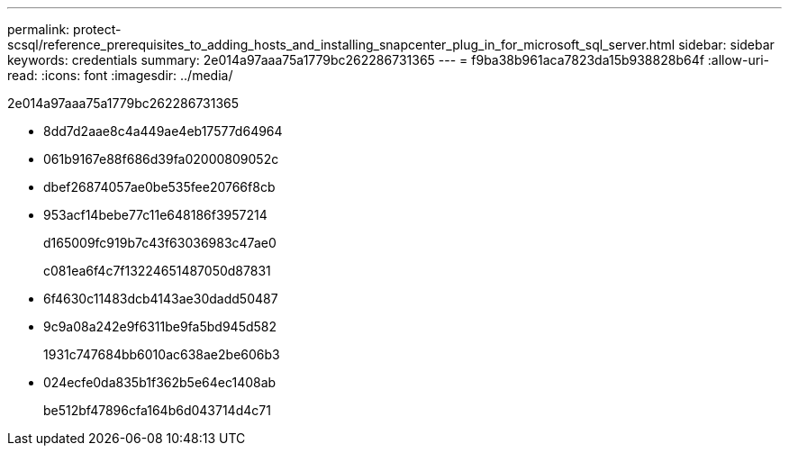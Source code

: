 ---
permalink: protect-scsql/reference_prerequisites_to_adding_hosts_and_installing_snapcenter_plug_in_for_microsoft_sql_server.html 
sidebar: sidebar 
keywords: credentials 
summary: 2e014a97aaa75a1779bc262286731365 
---
= f9ba38b961aca7823da15b938828b64f
:allow-uri-read: 
:icons: font
:imagesdir: ../media/


[role="lead"]
2e014a97aaa75a1779bc262286731365

* 8dd7d2aae8c4a449ae4eb17577d64964
* 061b9167e88f686d39fa02000809052c
* dbef26874057ae0be535fee20766f8cb
* 953acf14bebe77c11e648186f3957214
+
d165009fc919b7c43f63036983c47ae0

+
c081ea6f4c7f13224651487050d87831

* 6f4630c11483dcb4143ae30dadd50487
* 9c9a08a242e9f6311be9fa5bd945d582
+
1931c747684bb6010ac638ae2be606b3

* 024ecfe0da835b1f362b5e64ec1408ab
+
be512bf47896cfa164b6d043714d4c71


